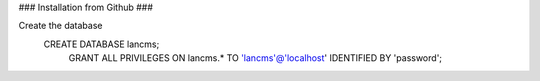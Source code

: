 ### Installation from Github ###

Create the database
   CREATE DATABASE lancms;
	GRANT ALL PRIVILEGES ON lancms.*
	TO 'lancms'@'localhost'
	IDENTIFIED BY 'password';



